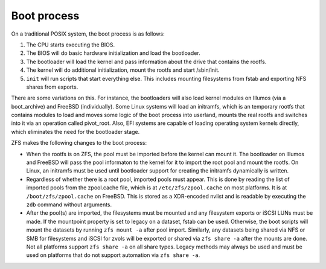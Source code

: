 ==============
 Boot process
==============

On a traditional POSIX system, the boot process is as follows:

1. The CPU starts executing the BIOS.
2. The BIOS will do basic hardware initialization and load the
   bootloader.
3. The bootloader will load the kernel and pass information about the
   drive that contains the rootfs.
4. The kernel will do additional initialization, mount the rootfs and
   start /sbin/init.
5. ``init`` will run scripts that start everything else. This includes
   mounting filesystems from fstab and exporting NFS shares from
   exports.

There are some variations on this. For instance, the bootloaders will
also load kernel modules on Illumos (via a boot_archive) and FreeBSD
(individually). Some Linux systems will load an initramfs, which is an
temporary rootfs that contains modules to load and moves some logic of
the boot process into userland, mounts the real rootfs and switches
into it via an operation called pivot_root. Also, EFI systems are
capable of loading operating system kernels directly, which eliminates
the need for the bootloader stage.

ZFS makes the following changes to the boot process:

- When the rootfs is on ZFS, the pool must be imported before the
  kernel can mount it. The bootloader on Illumos and FreeBSD will pass
  the pool informaton to the kernel for it to import the root pool and
  mount the rootfs. On Linux, an initramfs must be used until
  bootloader support for creating the initramfs dynamically is
  written.
- Regardless of whether there is a root pool, imported pools must
  appear. This is done by reading the list of imported pools from the
  zpool.cache file, which is at ``/etc/zfs/zpool.cache`` on most
  platforms. It is at ``/boot/zfs/zpool.cache`` on FreeBSD. This is
  stored as a XDR-encoded nvlist and is readable by executing the
  ``zdb`` command without arguments.
- After the pool(s) are imported, the filesystems must be mounted and
  any filesystem exports or iSCSI LUNs must be made. If the mountpoint
  property is set to legacy on a dataset, fstab can be
  used. Otherwise, the boot scripts will mount the datasets by running
  ``zfs mount -a`` after pool import. Similarly, any datasets being
  shared via NFS or SMB for filesystems and iSCSI for zvols will be
  exported or shared via ``zfs share -a`` after the mounts are
  done. Not all platforms support ``zfs share -a`` on all share
  types. Legacy methods may always be used and must be used on
  platforms that do not support automation via ``zfs share -a``.
